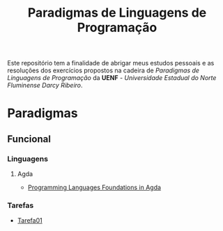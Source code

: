 #+title: Paradigmas de Linguagens de Programação

Este repositório tem a finalidade de abrigar meus estudos pessoais e as resoluções dos exercícios propostos na cadeira de /Paradigmas de Linguagens de Programação/ da *UENF* - /Universidade Estadual do Norte Fluminense Darcy Ribeiro/.

* Paradigmas
** Funcional
*** Linguagens
**** Agda
- [[./funcional/agda/plfa][Programming Languages Foundations in Agda]]

*** Tarefas
- [[./funcional/tarefa_01/Soma.lagda.md][Tarefa01]]
